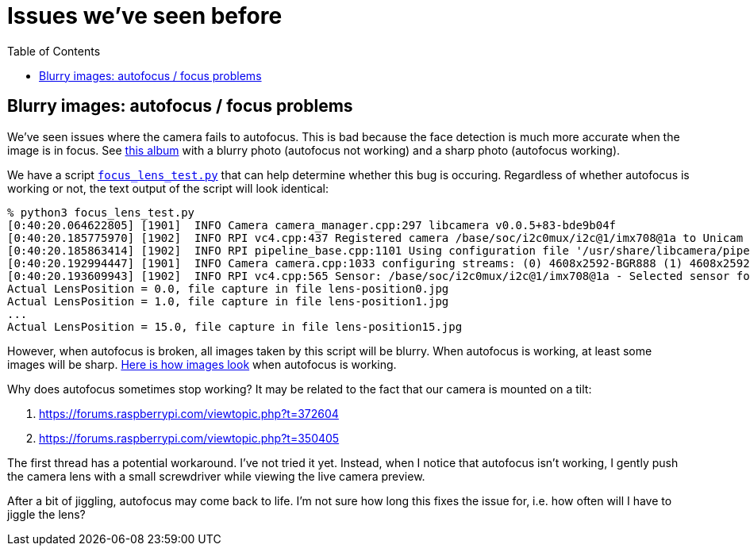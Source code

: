 # Issues we've seen before
:toc:
:toclevels: 5

## Blurry images: autofocus / focus problems
We've seen issues where the camera fails to autofocus. This is bad because the face detection is much more accurate when the image is in focus. See https://imgur.com/a/MFvspTs[this album] with a blurry photo (autofocus not working) and a sharp photo (autofocus working).

We have a script https://github.com/dasl-/scaredy-cat/blob/9fc816fa310f89b0c65ed5e2567973e254c967a3/util/focus_lens_test.py[`focus_lens_test.py`] that can help determine whether this bug is occuring. Regardless of whether autofocus is working or not, the text output of the script will look identical:

....
% python3 focus_lens_test.py
[0:40:20.064622805] [1901]  INFO Camera camera_manager.cpp:297 libcamera v0.0.5+83-bde9b04f
[0:40:20.185775970] [1902]  INFO RPI vc4.cpp:437 Registered camera /base/soc/i2c0mux/i2c@1/imx708@1a to Unicam device /dev/media4 and ISP device /dev/media2
[0:40:20.185863414] [1902]  INFO RPI pipeline_base.cpp:1101 Using configuration file '/usr/share/libcamera/pipeline/rpi/vc4/rpi_apps.yaml'
[0:40:20.192994447] [1901]  INFO Camera camera.cpp:1033 configuring streams: (0) 4608x2592-BGR888 (1) 4608x2592-SBGGR10_CSI2P
[0:40:20.193609943] [1902]  INFO RPI vc4.cpp:565 Sensor: /base/soc/i2c0mux/i2c@1/imx708@1a - Selected sensor format: 4608x2592-SBGGR10_1X10 - Selected unicam format: 4608x2592-pBAA
Actual LensPosition = 0.0, file capture in file lens-position0.jpg
Actual LensPosition = 1.0, file capture in file lens-position1.jpg
...
Actual LensPosition = 15.0, file capture in file lens-position15.jpg
....

However, when autofocus is broken, all images taken by this script will be blurry. When autofocus is working, at least some images will be sharp. https://imgur.com/a/1FmBME5[Here is how images look] when autofocus is working.

Why does autofocus sometimes stop working? It may be related to the fact that our camera is mounted on a tilt:

. https://forums.raspberrypi.com/viewtopic.php?t=372604
. https://forums.raspberrypi.com/viewtopic.php?t=350405

The first thread has a potential workaround. I've not tried it yet. Instead, when I notice that autofocus isn't working, I gently push the camera lens with a small screwdriver while viewing the live camera preview.

After a bit of jiggling, autofocus may come back to life. I'm not sure how long this fixes the issue for, i.e. how often will I have to jiggle the lens?
